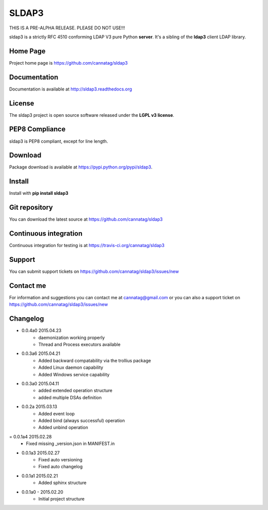 SLDAP3
======

.. image:: https://img.shields.io/pypi/v/sldap3.svg
    :target: https://pypi.python.org/pypi/sldap3/
    :alt: Latest Version

.. image:: https://img.shields.io/travis/cannatag/sldap3/master.svg
    :target: https://travis-ci.org/cannatag/sldap3
    :alt: TRAVIS-CI build status for master branch

.. image:: https://img.shields.io/pypi/l/sldap3.svg
    :target: https://pypi.python.org/pypi/sldap3/
    :alt: License

THIS IS A PRE-ALPHA RELEASE. PLEASE DO NOT USE!!!

sldap3 is a strictly RFC 4510 conforming LDAP V3 pure Python **server**. It's a sibling of the **ldap3** client LDAP library.


Home Page
---------

Project home page is https://github.com/cannatag/sldap3


Documentation
-------------

Documentation is available at http://sldap3.readthedocs.org


License
-------

The sldap3 project is open source software released under the **LGPL v3 license**.


PEP8 Compliance
---------------

sldap3 is PEP8 compliant, except for line length.


Download
--------

Package download is available at https://pypi.python.org/pypi/sldap3.


Install
-------

Install with **pip install sldap3**


Git repository
--------------

You can download the latest source at https://github.com/cannatag/sldap3


Continuous integration
----------------------

Continuous integration for testing is at https://travis-ci.org/cannatag/sldap3

Support
-------

You can submit support tickets on https://github.com/cannatag/sldap3/issues/new


Contact me
----------

For information and suggestions you can contact me at cannatag@gmail.com or you can also a support ticket on https://github.com/cannatag/sldap3/issues/new

Changelog
---------

* 0.0.4a0 2015.04.23
    - daemonization working properly
    - Thread and Process executors available

* 0.0.3a6 2015.04.21
    - Added backward compatability via the trollius package
    - Added Linux daemon capability
    - Added Windows service capability

* 0.0.3a0 2015.04.11
    - added extended operation structure
    - added multiple DSAs definition

* 0.0.2a 2015.03.13
    - Added event loop
    - Added bind (always successful) operation
    - Added unbind operation

= 0.0.1a4 2015.02.28
    - Fixed missing _version.json in MANIFEST.in

* 0.0.1a3 2015.02.27
    - Fixed auto versioning
    - Fixed auto changelog

* 0.0.1a1 2015.02.21
    - Added sphinx structure

* 0.0.1a0 - 2015.02.20
    - Initial project structure
